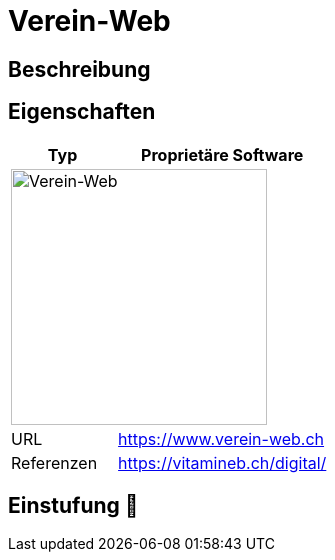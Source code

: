 = Verein-Web

== Beschreibung


== Eigenschaften

[%header%footer,cols="1,2a"]
|===
| Typ
| Proprietäre Software

2+^| image:https://www.verein-web.ch/design/img/logo_vw.svg[Verein-Web,256]


| URL 
| https://www.verein-web.ch

| Referenzen
| https://vitamineb.ch/digital/
|===

== Einstufung 🔴